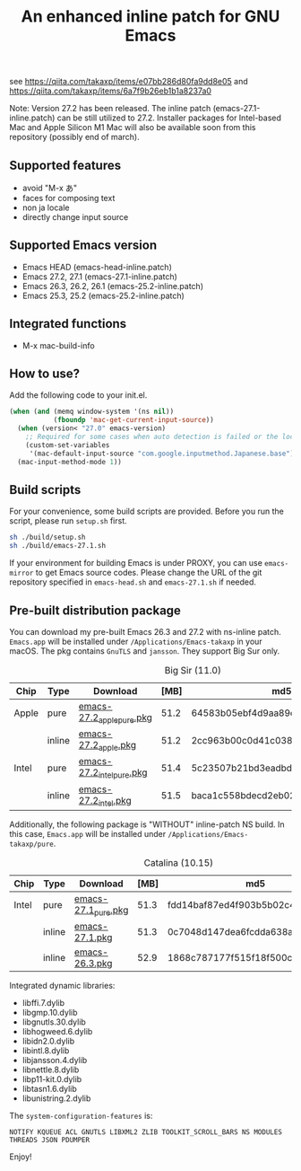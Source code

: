 #+title: An enhanced inline patch for GNU Emacs

[[https://github.com/takaxp/ns-inline-patch/actions?query=workflow%3A%22Build+NS+with+inline-patch+%28HEAD%29%22][https://github.com/takaxp/ns-inline-patch/workflows/Build%20NS%20with%20inline-patch%20(HEAD)/badge.svg]]
[[https://github.com/takaxp/ns-inline-patch/actions?query=workflow%3A%22Build+NS+with+inline-patch+%2827.0%29%22][https://github.com/takaxp/ns-inline-patch/workflows/Build%20NS%20with%20inline-patch%20(27.0)/badge.svg]]
[[https://github.com/takaxp/ns-inline-patch/actions?query=workflow%3A%22Build+NS+with+inline-patch+%2826.3%29%22][https://github.com/takaxp/ns-inline-patch/workflows/Build%20NS%20with%20inline-patch%20(26.3)/badge.svg]]

see https://qiita.com/takaxp/items/e07bb286d80fa9dd8e05 and https://qiita.com/takaxp/items/6a7f9b26eb1b1a8237a0

Note: Version 27.2 has been released. The inline patch (emacs-27.1-inline.patch) can be still utilized to 27.2. Installer packages for Intel-based Mac and Apple Silicon M1 Mac will also be available soon from this repository (possibly end of march).

** Supported features

 - avoid "M-x あ"
 - faces for composing text
 - non ja locale
 - directly change input source

** Supported Emacs version

 - Emacs HEAD (emacs-head-inline.patch)
 - Emacs 27.2, 27.1 (emacs-27.1-inline.patch)
 - Emacs 26.3, 26.2, 26.1 (emacs-25.2-inline.patch)
 - Emacs 25.3, 25.2 (emacs-25.2-inline.patch)

** Integrated functions

 - M-x mac-build-info

** How to use?

Add the following code to your init.el.

#+begin_src emacs-lisp
(when (and (memq window-system '(ns nil))
           (fboundp 'mac-get-current-input-source))
  (when (version< "27.0" emacs-version)
    ;; Required for some cases when auto detection is failed or the locale is "en".
    (custom-set-variables
     '(mac-default-input-source "com.google.inputmethod.Japanese.base")))
  (mac-input-method-mode 1))
#+end_src

** Build scripts

For your convenience, some build scripts are provided. Before you run the script, please run =setup.sh= first.

#+begin_src sh
sh ./build/setup.sh
sh ./build/emacs-27.1.sh
#+end_src

If your environment for building Emacs is under PROXY, you can use =emacs-mirror= to get Emacs source codes. Please change the URL of the git repository specified in =emacs-head.sh= and =emacs-27.1.sh= if needed.

** Pre-built distribution package

You can download my pre-built Emacs 26.3 and 27.2 with ns-inline patch. =Emacs.app= will be installed under =/Applications/Emacs-takaxp= in your macOS. The pkg contains =GnuTLS= and =jansson=. They support Big Sur only.

#+caption: Big Sir (11.0)
| Chip  | Type   | Download                  | [MB] | md5                              |
|-------+--------+---------------------------+------+----------------------------------|
| Apple | pure   | [[https://pxaka.tokyo/emacs/pkg/emacs-27.2_apple_pure.pkg][emacs-27.2_apple_pure.pkg]] | 51.2 | 64583b05ebf4d9aa89e8812af980b06f |
|       | inline | [[https://pxaka.tokyo/emacs/pkg/emacs-27.2_apple.pkg][emacs-27.2_apple.pkg]]      | 51.2 | 2cc963b00c0d41c038941ebb35e18446 |
|-------+--------+---------------------------+------+----------------------------------|
| Intel | pure   | [[https://pxaka.tokyo/emacs/pkg/emacs-27.2_intel_pure.pkg][emacs-27.2_intel_pure.pkg]] | 51.4 | 5c23507b21bd3eadbdff1af6a017ff55 |
|       | inline | [[https://pxaka.tokyo/emacs/pkg/emacs-27.2_intel.pkg][emacs-27.2_intel.pkg]]      | 51.5 | baca1c558bdecd2eb02e0f86114ef54e |

Additionally, the following package is "WITHOUT" inline-patch NS build. In this case, =Emacs.app= will be installed under =/Applications/Emacs-takaxp/pure=.

#+caption: Catalina (10.15)
| Chip  | Type   | Download            | [MB] | md5                              |
|-------+--------+---------------------+------+----------------------------------|
| Intel | pure   | [[https://pxaka.tokyo/emacs/pkg/emacs-27.1_pure.pkg][emacs-27.1_pure.pkg]] | 51.3 | fdd14baf87ed4f903b5b02c4e1dd022c |
|       | inline | [[https://pxaka.tokyo/emacs/pkg/emacs-27.1.pkg][emacs-27.1.pkg]]      | 51.3 | 0c7048d147dea6fcdda638a25b161af8 |
|       | inline | [[https://pxaka.tokyo/emacs/pkg/emacs-26.3.pkg][emacs-26.3.pkg]]      | 52.9 | 1868c787177f515f18f500ce6b898b05 |

Integrated dynamic libraries:

 - libffi.7.dylib
 - libgmp.10.dylib
 - libgnutls.30.dylib
 - libhogweed.6.dylib
 - libidn2.0.dylib
 - libintl.8.dylib
 - libjansson.4.dylib
 - libnettle.8.dylib
 - libp11-kit.0.dylib
 - libtasn1.6.dylib
 - libunistring.2.dylib

The =system-configuration-features= is:

=NOTIFY KQUEUE ACL GNUTLS LIBXML2 ZLIB TOOLKIT_SCROLL_BARS NS MODULES THREADS JSON PDUMPER=

Enjoy!


